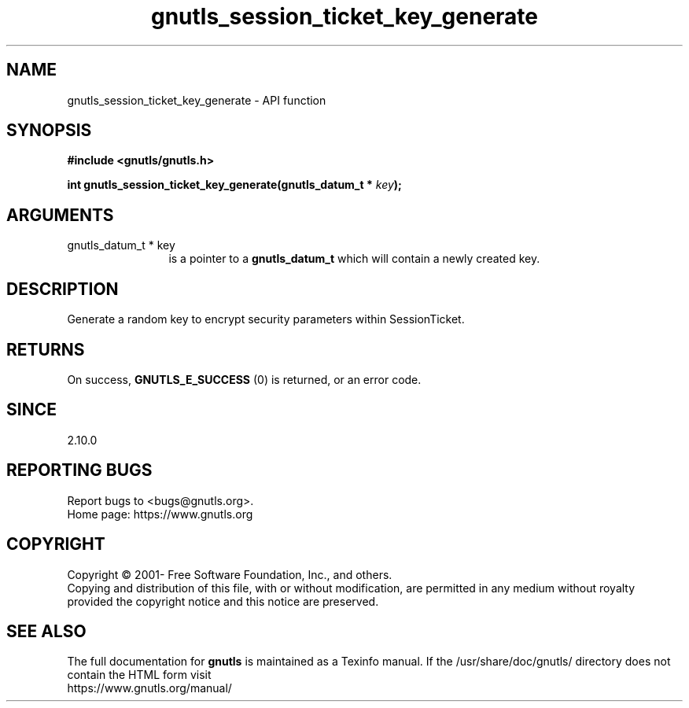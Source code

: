 .\" DO NOT MODIFY THIS FILE!  It was generated by gdoc.
.TH "gnutls_session_ticket_key_generate" 3 "3.6.15" "gnutls" "gnutls"
.SH NAME
gnutls_session_ticket_key_generate \- API function
.SH SYNOPSIS
.B #include <gnutls/gnutls.h>
.sp
.BI "int gnutls_session_ticket_key_generate(gnutls_datum_t * " key ");"
.SH ARGUMENTS
.IP "gnutls_datum_t * key" 12
is a pointer to a \fBgnutls_datum_t\fP which will contain a newly
created key.
.SH "DESCRIPTION"
Generate a random key to encrypt security parameters within
SessionTicket.
.SH "RETURNS"
On success, \fBGNUTLS_E_SUCCESS\fP (0) is returned, or an
error code.
.SH "SINCE"
2.10.0
.SH "REPORTING BUGS"
Report bugs to <bugs@gnutls.org>.
.br
Home page: https://www.gnutls.org

.SH COPYRIGHT
Copyright \(co 2001- Free Software Foundation, Inc., and others.
.br
Copying and distribution of this file, with or without modification,
are permitted in any medium without royalty provided the copyright
notice and this notice are preserved.
.SH "SEE ALSO"
The full documentation for
.B gnutls
is maintained as a Texinfo manual.
If the /usr/share/doc/gnutls/
directory does not contain the HTML form visit
.B
.IP https://www.gnutls.org/manual/
.PP
